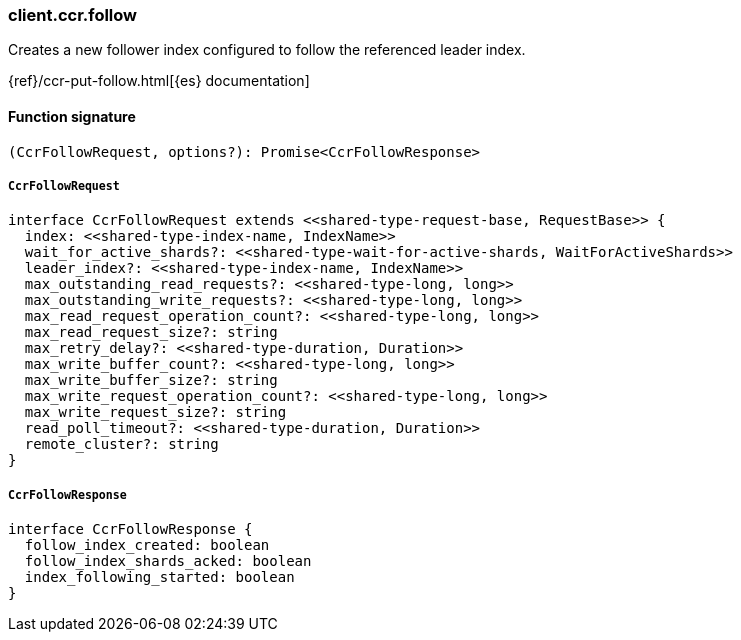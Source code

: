[[reference-ccr-follow]]

////////
===========================================================================================================================
||                                                                                                                       ||
||                                                                                                                       ||
||                                                                                                                       ||
||        ██████╗ ███████╗ █████╗ ██████╗ ███╗   ███╗███████╗                                                            ||
||        ██╔══██╗██╔════╝██╔══██╗██╔══██╗████╗ ████║██╔════╝                                                            ||
||        ██████╔╝█████╗  ███████║██║  ██║██╔████╔██║█████╗                                                              ||
||        ██╔══██╗██╔══╝  ██╔══██║██║  ██║██║╚██╔╝██║██╔══╝                                                              ||
||        ██║  ██║███████╗██║  ██║██████╔╝██║ ╚═╝ ██║███████╗                                                            ||
||        ╚═╝  ╚═╝╚══════╝╚═╝  ╚═╝╚═════╝ ╚═╝     ╚═╝╚══════╝                                                            ||
||                                                                                                                       ||
||                                                                                                                       ||
||    This file is autogenerated, DO NOT send pull requests that changes this file directly.                             ||
||    You should update the script that does the generation, which can be found in:                                      ||
||    https://github.com/elastic/elastic-client-generator-js                                                             ||
||                                                                                                                       ||
||    You can run the script with the following command:                                                                 ||
||       npm run elasticsearch -- --version <version>                                                                    ||
||                                                                                                                       ||
||                                                                                                                       ||
||                                                                                                                       ||
===========================================================================================================================
////////

[discrete]
=== client.ccr.follow

Creates a new follower index configured to follow the referenced leader index.

{ref}/ccr-put-follow.html[{es} documentation]

[discrete]
==== Function signature

[source,ts]
----
(CcrFollowRequest, options?): Promise<CcrFollowResponse>
----

[discrete]
===== `CcrFollowRequest`

[source,ts]
----
interface CcrFollowRequest extends <<shared-type-request-base, RequestBase>> {
  index: <<shared-type-index-name, IndexName>>
  wait_for_active_shards?: <<shared-type-wait-for-active-shards, WaitForActiveShards>>
  leader_index?: <<shared-type-index-name, IndexName>>
  max_outstanding_read_requests?: <<shared-type-long, long>>
  max_outstanding_write_requests?: <<shared-type-long, long>>
  max_read_request_operation_count?: <<shared-type-long, long>>
  max_read_request_size?: string
  max_retry_delay?: <<shared-type-duration, Duration>>
  max_write_buffer_count?: <<shared-type-long, long>>
  max_write_buffer_size?: string
  max_write_request_operation_count?: <<shared-type-long, long>>
  max_write_request_size?: string
  read_poll_timeout?: <<shared-type-duration, Duration>>
  remote_cluster?: string
}
----

[discrete]
===== `CcrFollowResponse`

[source,ts]
----
interface CcrFollowResponse {
  follow_index_created: boolean
  follow_index_shards_acked: boolean
  index_following_started: boolean
}
----

